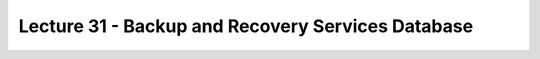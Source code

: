 Lecture 31 - Backup and Recovery Services Database
----------------------------------------------------

